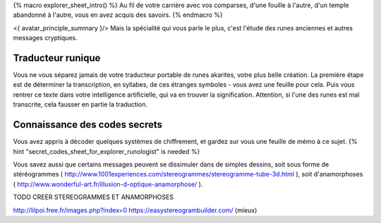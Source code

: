 

{% macro explorer_sheet_intro() %}
Au fil de votre carrière avec vos comparses, d'une fouille à l'autre, d'un temple abandonné à l'autre, vous en avez acquis des savoirs.
{% endmacro %}

<{ avatar_principle_summary }/> Mais la spécialité qui vous parle le plus, c'est l'étude des runes anciennes et autres messages cryptiques.


Traducteur runique
---------------------------

Vous ne vous séparez jamais de votre traducteur portable de runes akarites, votre plus belle création.
La première étape est de déterminer la transcription, en syllabes, de ces étranges symboles - vous avez une feuille pour cela.
Puis vous rentrer ce texte dans votre intelligence artificielle, qui va en trouver la signification.
Attention, si l'une des runes est mal transcrite, cela fausser en partie la traduction.


Connaissance des codes secrets
---------------------------------

Vous avez appris à décoder quelques systèmes de chiffrement, et gardez sur vous une feuille de mémo à ce sujet.
{% hint "secret_codes_sheet_for_explorer_runologist" is needed %}

Vous savez aussi que certains messages peuvent se dissimuler dans de simples dessins, soit sous forme de stéréogrammes ( http://www.1001experiences.com/stereogrammes/stereogramme-tube-3d.html ), soit d'anamorphoses ( http://www.wonderful-art.fr/illusion-d-optique-anamorphose/ ).

TODO CREER STEREOGRAMMES ET ANAMORPHOSES

http://lilpoi.free.fr/images.php?index=0
https://easystereogrambuilder.com/  (mieux)
